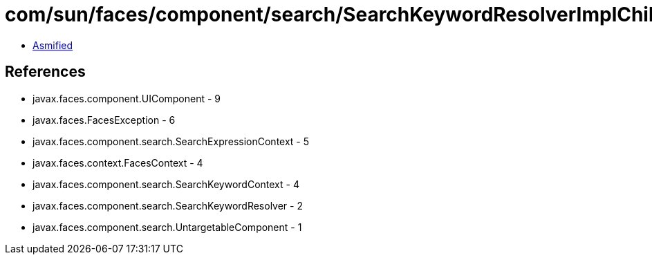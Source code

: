 = com/sun/faces/component/search/SearchKeywordResolverImplChild.class

 - link:SearchKeywordResolverImplChild-asmified.java[Asmified]

== References

 - javax.faces.component.UIComponent - 9
 - javax.faces.FacesException - 6
 - javax.faces.component.search.SearchExpressionContext - 5
 - javax.faces.context.FacesContext - 4
 - javax.faces.component.search.SearchKeywordContext - 4
 - javax.faces.component.search.SearchKeywordResolver - 2
 - javax.faces.component.search.UntargetableComponent - 1
